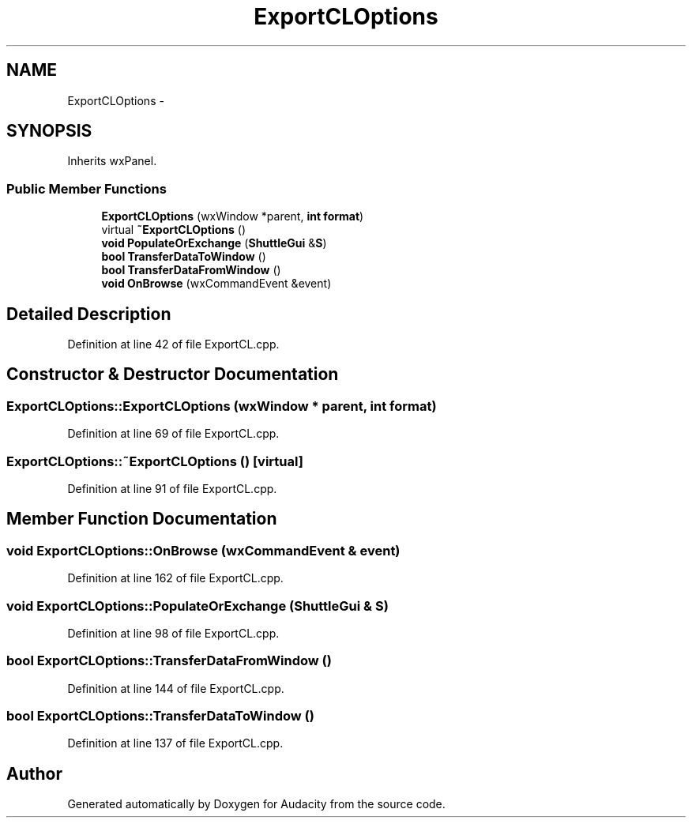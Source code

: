 .TH "ExportCLOptions" 3 "Thu Apr 28 2016" "Audacity" \" -*- nroff -*-
.ad l
.nh
.SH NAME
ExportCLOptions \- 
.SH SYNOPSIS
.br
.PP
.PP
Inherits wxPanel\&.
.SS "Public Member Functions"

.in +1c
.ti -1c
.RI "\fBExportCLOptions\fP (wxWindow *parent, \fBint\fP \fBformat\fP)"
.br
.ti -1c
.RI "virtual \fB~ExportCLOptions\fP ()"
.br
.ti -1c
.RI "\fBvoid\fP \fBPopulateOrExchange\fP (\fBShuttleGui\fP &\fBS\fP)"
.br
.ti -1c
.RI "\fBbool\fP \fBTransferDataToWindow\fP ()"
.br
.ti -1c
.RI "\fBbool\fP \fBTransferDataFromWindow\fP ()"
.br
.ti -1c
.RI "\fBvoid\fP \fBOnBrowse\fP (wxCommandEvent &event)"
.br
.in -1c
.SH "Detailed Description"
.PP 
Definition at line 42 of file ExportCL\&.cpp\&.
.SH "Constructor & Destructor Documentation"
.PP 
.SS "ExportCLOptions::ExportCLOptions (wxWindow * parent, \fBint\fP format)"

.PP
Definition at line 69 of file ExportCL\&.cpp\&.
.SS "ExportCLOptions::~ExportCLOptions ()\fC [virtual]\fP"

.PP
Definition at line 91 of file ExportCL\&.cpp\&.
.SH "Member Function Documentation"
.PP 
.SS "\fBvoid\fP ExportCLOptions::OnBrowse (wxCommandEvent & event)"

.PP
Definition at line 162 of file ExportCL\&.cpp\&.
.SS "\fBvoid\fP ExportCLOptions::PopulateOrExchange (\fBShuttleGui\fP & S)"

.PP
Definition at line 98 of file ExportCL\&.cpp\&.
.SS "\fBbool\fP ExportCLOptions::TransferDataFromWindow ()"

.PP
Definition at line 144 of file ExportCL\&.cpp\&.
.SS "\fBbool\fP ExportCLOptions::TransferDataToWindow ()"

.PP
Definition at line 137 of file ExportCL\&.cpp\&.

.SH "Author"
.PP 
Generated automatically by Doxygen for Audacity from the source code\&.
